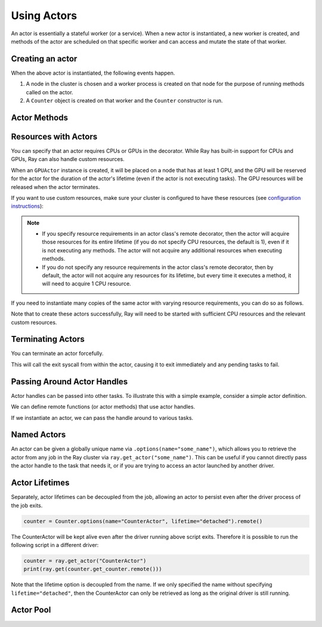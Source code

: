 .. _actor-guide:

Using Actors
============

An actor is essentially a stateful worker (or a service). When a new actor is
instantiated, a new worker is created, and methods of the actor are scheduled on
that specific worker and can access and mutate the state of that worker.

Creating an actor
-----------------

.. tabs::
  .. group-tab:: Python

    You can convert a standard Python class into a Ray actor class as follows:

    .. code-block:: python

      @ray.remote
      class Counter(object):
          def __init__(self):
              self.value = 0

          def increment(self):
              self.value += 1
              return self.value

    Note that the above is equivalent to the following:

    .. code-block:: python

      class Counter(object):
          def __init__(self):
              self.value = 0

          def increment(self):
              self.value += 1
              return self.value

      Counter = ray.remote(Counter)

  .. group-tab:: Java

    Unlike Python, you don't need to modify your Java class to make it a Ray actor class. You can create an actor with a constructor of the Java class or a factory method.

    .. code-block:: java

      // A regular Java class.
      public class Counter {

        private int value = 0;

        public int increment() {
          this.value += 1;
          return this.value;
        }
      }

      public class CounterFactory {
        public static Counter createCounter() {
          return new Counter();
        }
      }

      // Create an actor with a constructor.
      Ray.actor(Counter::new).remote();
      // Create an actor with a factory method.
      Ray.actor(CounterFactory::createCounter).remote();

When the above actor is instantiated, the following events happen.

1. A node in the cluster is chosen and a worker process is created on that node
   for the purpose of running methods called on the actor.
2. A ``Counter`` object is created on that worker and the ``Counter``
   constructor is run.

Actor Methods
-------------

.. tabs::
  .. group-tab:: Python

    Any method of the actor can return multiple object refs with the ``ray.method`` decorator:

    .. code-block:: python

      @ray.remote
      class Foo(object):

          @ray.method(num_returns=2)
          def bar(self):
              return 1, 2

      f = Foo.remote()

      obj_ref1, obj_ref2 = f.bar.remote()
      assert ray.get(obj_ref1) == 1
      assert ray.get(obj_ref2) == 2

  .. group-tab:: Java

    Any method of the actor can return one object ref.

    TODO: Do we need to document no-return methods?

    .. code-block:: java

      public class Foo {
        public int bar() {
          return 1;
        }
      }

      ActorHandle<Foo> foo = Ray.actor(Foo::new).remote();
      Assert.assertEquals((int) foo.task(Foo::bar).remote().get(), 1);

.. _actor-resource-guide:

Resources with Actors
---------------------

You can specify that an actor requires CPUs or GPUs in the decorator. While Ray has built-in support for CPUs and GPUs, Ray can also handle custom resources.

.. tabs::
  .. group-tab:: Python

    When using GPUs, Ray will automatically set the environment variable ``CUDA_VISIBLE_DEVICES`` for the actor after instantiated. The actor will have access to a list of the IDs of the GPUs
    that it is allowed to use via ``ray.get_gpu_ids()``. This is a list of strings,
    like ``[]``, or ``['1']``, or ``['2', '5', '6']``. Under some circumstances, the IDs of GPUs could be given as UUID strings instead of indices (see the `CUDA programming guide <https://docs.nvidia.com/cuda/cuda-c-programming-guide/index.html#env-vars>`__).

    .. code-block:: python

      @ray.remote(num_cpus=2, num_gpus=1)
      class GPUActor(object):
          pass

  .. group-tab:: Java

    .. In Java, we always specify resources when creating actors. There's no annotation available to act like the Python decorator ``@ray.remote(...)``.

    .. code-block:: java

      public class GpuActor {
      }

      Ray.actor(GpuActor::new).setResource("CPU", 2.0).setResource("GPU", 0.5).remote();

When an ``GPUActor`` instance is created, it will be placed on a node that has
at least 1 GPU, and the GPU will be reserved for the actor for the duration of
the actor's lifetime (even if the actor is not executing tasks). The GPU
resources will be released when the actor terminates.

If you want to use custom resources, make sure your cluster is configured to
have these resources (see `configuration instructions
<configure.html#cluster-resources>`__):

.. note::

  * If you specify resource requirements in an actor class's remote decorator,
    then the actor will acquire those resources for its entire lifetime (if you
    do not specify CPU resources, the default is 1), even if it is not executing
    any methods. The actor will not acquire any additional resources when
    executing methods.
  * If you do not specify any resource requirements in the actor class's remote
    decorator, then by default, the actor will not acquire any resources for its
    lifetime, but every time it executes a method, it will need to acquire 1 CPU
    resource.


.. tabs::
  .. code-tab:: python

    @ray.remote(resources={'Resource2': 1})
    class GPUActor(object):
        pass

  .. code-tab:: java

    public class GpuActor {
    }

    Ray.actor(GpuActor::new).setResource("Resource2", 1.0).remote();


If you need to instantiate many copies of the same actor with varying resource
requirements, you can do so as follows.

.. tabs::
  .. code-tab:: python

    @ray.remote(num_cpus=4)
    class Counter(object):
        def __init__(self):
            self.value = 0

        def increment(self):
            self.value += 1
            return self.value

    a1 = Counter.options(num_cpus=1, resources={"Custom1": 1}).remote()
    a2 = Counter.options(num_cpus=2, resources={"Custom2": 1}).remote()
    a3 = Counter.options(num_cpus=3, resources={"Custom3": 1}).remote()

  .. code-tab:: java

    public class Counter {

      private int value = 0;

      public int increment() {
        this.value += 1;
        return this.value;
      }
    }

    ActorHandle<Counter> a1 = Ray.actor(Counter::new).setResource("CPU", 1.0)
      .setResource("Custom1", 1.0).remote();
    ActorHandle<Counter> a2 = Ray.actor(Counter::new).setResource("CPU", 2.0)
      .setResource("Custom2", 1.0).remote();
    ActorHandle<Counter> a3 = Ray.actor(Counter::new).setResource("CPU", 3.0)
      .setResource("Custom3", 1.0).remote();


Note that to create these actors successfully, Ray will need to be started with
sufficient CPU resources and the relevant custom resources.


Terminating Actors
------------------

.. tabs::
  .. group-tab:: Python

    Actor processes will be terminated automatically when the initial actor handle
    goes out of scope in Python. If we create an actor with ``actor_handle =
    Counter.remote()``, then when ``actor_handle`` goes out of scope and is
    destructed, the actor process will be terminated. Note that this only applies to
    the original actor handle created for the actor and not to subsequent actor
    handles created by passing the actor handle to other tasks.

  .. group-tab:: Java

    terminating an actor automatically when the initial actor handle goes out of scope hasn't been implemented in Java yet.

.. tabs::
  .. group-tab:: Python

    If necessary, you can manually terminate an actor by calling
    ``ray.actor.exit_actor()`` from within one of the actor methods. This will kill
    the actor process and release resources associated/assigned to the actor. This
    approach should generally not be necessary as actors are automatically garbage
    collected. The ``ObjectRef`` resulting from the task can be waited on to wait
    for the actor to exit (calling ``ray.get()`` on it will raise a ``RayActorError``).
    Note that this method of termination will wait until any previously submitted
    tasks finish executing and then exit the process gracefully with sys.exit.

  .. group-tab:: Java

    Terminating an actor from within one of the actor methods hasn't been implemented in Java yet.

You can terminate an actor forcefully.

.. tabs::
  .. code-tab:: python

    ray.kill(actor_handle)

  .. code-tab:: java

    actorHandle.kill();

This will call the exit syscall from within the actor, causing it to exit
immediately and any pending tasks to fail.

.. tabs::

  .. group-tab:: Python

    This will not go through the normal
    Python sys.exit teardown logic, so any exit handlers installed in the actor using
    ``atexit`` will not be called.

  .. group-tab:: Java

    This will not go through the normal Java System.exit teardown logic, so any
    shutdown hooks installed in the actor using ``Runtime.addShutdownHook(...)`` will
    not be called.

Passing Around Actor Handles
----------------------------

Actor handles can be passed into other tasks. To illustrate this with a
simple example, consider a simple actor definition.

.. tabs::
  .. code-tab:: python

    @ray.remote
    class Counter(object):
        def __init__(self):
            self.counter = 0

        def inc(self):
            self.counter += 1

        def get_counter(self):
            return self.counter

  .. code-tab:: java

    public static class Counter {

      private int counter = 0;

      public void inc() {
        counter += 1;
      }

      public int getCounter() {
        return counter;
      }
    }

We can define remote functions (or actor methods) that use actor handles.

.. tabs::
  .. code-tab:: python

    import time

    @ray.remote
    def f(counter):
        for _ in range(1000):
            time.sleep(0.1)
            counter.inc.remote()

  .. code-tab:: java

    public static class MyRayApp {

      public static void foo(ActorHandle<Counter> counter) throws InterruptedException {
        for (int i = 0; i < 1000; i++) {
          TimeUnit.MILLISECONDS.sleep(100);
          counter.task(Counter::inc).remote();
        }
      }
    }

If we instantiate an actor, we can pass the handle around to various tasks.

.. tabs::
  .. code-tab:: python

    counter = Counter.remote()

    # Start some tasks that use the actor.
    [f.remote(counter) for _ in range(3)]

    # Print the counter value.
    for _ in range(10):
        time.sleep(1)
        print(ray.get(counter.get_counter.remote()))

  .. code-tab:: java

    ActorHandle<Counter> counter = Ray.actor(Counter::new).remote();

    // Start some tasks that use the actor.
    for (int i = 0; i < 3; i++) {
      Ray.task(MyRayApp::foo, counter).remote();
    }

    // Print the counter value.
    for (int i = 0; i < 10; i++) {
      TimeUnit.SECONDS.sleep(1);
      System.out.println(counter.task(Counter::getCounter).remote().get());
    }

Named Actors
------------

An actor can be given a globally unique name via ``.options(name="some_name")``,
which allows you to retrieve the actor from any job in the Ray cluster via
``ray.get_actor("some_name")``. This can be useful if you cannot directly
pass the actor handle to the task that needs it, or if you are trying to
access an actor launched by another driver.

Actor Lifetimes
---------------

Separately, actor lifetimes can be decoupled from the job, allowing an actor to
persist even after the driver process of the job exits.

.. code-block:: python

  counter = Counter.options(name="CounterActor", lifetime="detached").remote()

The CounterActor will be kept alive even after the driver running above script
exits. Therefore it is possible to run the following script in a different
driver:

.. code-block:: python

  counter = ray.get_actor("CounterActor")
  print(ray.get(counter.get_counter.remote()))

Note that the lifetime option is decoupled from the name. If we only specified
the name without specifying ``lifetime="detached"``, then the CounterActor can
only be retrieved as long as the original driver is still running.

Actor Pool
----------

.. tabs::
  .. group-tab:: Python

    The ``ray.util`` module contains a utility class, ``ActorPool``.
    This class is similar to multiprocessing.Pool and lets you schedule Ray tasks over a fixed pool of actors.

    .. code-block::

      from ray.util import ActorPool

      a1, a2 = Actor.remote(), Actor.remote()
      pool = ActorPool([a1, a2])
      print(pool.map(lambda a, v: a.double.remote(v), [1, 2, 3, 4]))
      # [2, 4, 6, 8]

    See the `package reference <package-ref.html#ray.util.ActorPool>`_ for more information.

  .. group-tab:: Java

    Actor pool hasn't been implemented in Java yet.